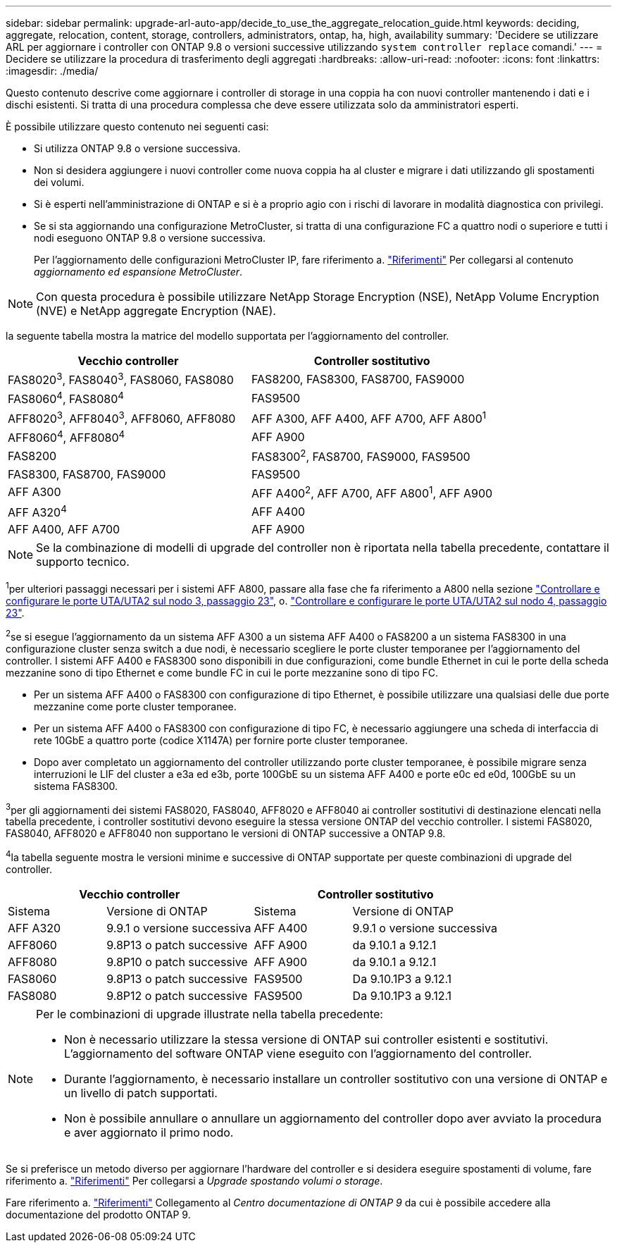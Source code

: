 ---
sidebar: sidebar 
permalink: upgrade-arl-auto-app/decide_to_use_the_aggregate_relocation_guide.html 
keywords: deciding, aggregate, relocation, content, storage, controllers, administrators, ontap, ha, high, availability 
summary: 'Decidere se utilizzare ARL per aggiornare i controller con ONTAP 9.8 o versioni successive utilizzando `system controller replace` comandi.' 
---
= Decidere se utilizzare la procedura di trasferimento degli aggregati
:hardbreaks:
:allow-uri-read: 
:nofooter: 
:icons: font
:linkattrs: 
:imagesdir: ./media/


[role="lead"]
Questo contenuto descrive come aggiornare i controller di storage in una coppia ha con nuovi controller mantenendo i dati e i dischi esistenti. Si tratta di una procedura complessa che deve essere utilizzata solo da amministratori esperti.

È possibile utilizzare questo contenuto nei seguenti casi:

* Si utilizza ONTAP 9.8 o versione successiva.
* Non si desidera aggiungere i nuovi controller come nuova coppia ha al cluster e migrare i dati utilizzando gli spostamenti dei volumi.
* Si è esperti nell'amministrazione di ONTAP e si è a proprio agio con i rischi di lavorare in modalità diagnostica con privilegi.
* Se si sta aggiornando una configurazione MetroCluster, si tratta di una configurazione FC a quattro nodi o superiore e tutti i nodi eseguono ONTAP 9.8 o versione successiva.
+
Per l'aggiornamento delle configurazioni MetroCluster IP, fare riferimento a. link:other_references.html["Riferimenti"] Per collegarsi al contenuto _aggiornamento ed espansione MetroCluster_.




NOTE: Con questa procedura è possibile utilizzare NetApp Storage Encryption (NSE), NetApp Volume Encryption (NVE) e NetApp aggregate Encryption (NAE).

[[sys_comands_98_supported_Systems]]la seguente tabella mostra la matrice del modello supportata per l'aggiornamento del controller.

|===
| Vecchio controller | Controller sostitutivo 


| FAS8020^3^, FAS8040^3^, FAS8060, FAS8080 | FAS8200, FAS8300, FAS8700, FAS9000 


| FAS8060^4^, FAS8080^4^ | FAS9500 


| AFF8020^3^, AFF8040^3^, AFF8060, AFF8080 | AFF A300, AFF A400, AFF A700, AFF A800^1^ 


| AFF8060^4^, AFF8080^4^ | AFF A900 


| FAS8200 | FAS8300^2^, FAS8700, FAS9000, FAS9500 


| FAS8300, FAS8700, FAS9000 | FAS9500 


| AFF A300 | AFF A400^2^, AFF A700, AFF A800^1^, AFF A900 


| AFF A320^4^ | AFF A400 


| AFF A400, AFF A700 | AFF A900 
|===

NOTE: Se la combinazione di modelli di upgrade del controller non è riportata nella tabella precedente, contattare il supporto tecnico.

^1^per ulteriori passaggi necessari per i sistemi AFF A800, passare alla fase che fa riferimento a A800 nella sezione link:set_fc_or_uta_uta2_config_on_node3.html#step23["Controllare e configurare le porte UTA/UTA2 sul nodo 3, passaggio 23"], o. link:set_fc_or_uta_uta2_config_node4.html#step23["Controllare e configurare le porte UTA/UTA2 sul nodo 4, passaggio 23"].

^2^se si esegue l'aggiornamento da un sistema AFF A300 a un sistema AFF A400 o FAS8200 a un sistema FAS8300 in una configurazione cluster senza switch a due nodi, è necessario scegliere le porte cluster temporanee per l'aggiornamento del controller. I sistemi AFF A400 e FAS8300 sono disponibili in due configurazioni, come bundle Ethernet in cui le porte della scheda mezzanine sono di tipo Ethernet e come bundle FC in cui le porte mezzanine sono di tipo FC.

* Per un sistema AFF A400 o FAS8300 con configurazione di tipo Ethernet, è possibile utilizzare una qualsiasi delle due porte mezzanine come porte cluster temporanee.
* Per un sistema AFF A400 o FAS8300 con configurazione di tipo FC, è necessario aggiungere una scheda di interfaccia di rete 10GbE a quattro porte (codice X1147A) per fornire porte cluster temporanee.
* Dopo aver completato un aggiornamento del controller utilizzando porte cluster temporanee, è possibile migrare senza interruzioni le LIF del cluster a e3a ed e3b, porte 100GbE su un sistema AFF A400 e porte e0c ed e0d, 100GbE su un sistema FAS8300.


^3^per gli aggiornamenti dei sistemi FAS8020, FAS8040, AFF8020 e AFF8040 ai controller sostitutivi di destinazione elencati nella tabella precedente, i controller sostitutivi devono eseguire la stessa versione ONTAP del vecchio controller. I sistemi FAS8020, FAS8040, AFF8020 e AFF8040 non supportano le versioni di ONTAP successive a ONTAP 9.8.

^4^la tabella seguente mostra le versioni minime e successive di ONTAP supportate per queste combinazioni di upgrade del controller.

[cols="20,30,20,30"]
|===
2+| Vecchio controller 2+| Controller sostitutivo 


| Sistema | Versione di ONTAP | Sistema | Versione di ONTAP 


| AFF A320 | 9.9.1 o versione successiva | AFF A400 | 9.9.1 o versione successiva 


| AFF8060 | 9.8P13 o patch successive | AFF A900 | da 9.10.1 a 9.12.1 


| AFF8080 | 9.8P10 o patch successive | AFF A900 | da 9.10.1 a 9.12.1 


| FAS8060 | 9.8P13 o patch successive | FAS9500 | Da 9.10.1P3 a 9.12.1 


| FAS8080 | 9.8P12 o patch successive | FAS9500 | Da 9.10.1P3 a 9.12.1 
|===
[NOTE]
====
Per le combinazioni di upgrade illustrate nella tabella precedente:

* Non è necessario utilizzare la stessa versione di ONTAP sui controller esistenti e sostitutivi. L'aggiornamento del software ONTAP viene eseguito con l'aggiornamento del controller.
* Durante l'aggiornamento, è necessario installare un controller sostitutivo con una versione di ONTAP e un livello di patch supportati.
* Non è possibile annullare o annullare un aggiornamento del controller dopo aver avviato la procedura e aver aggiornato il primo nodo.


====
Se si preferisce un metodo diverso per aggiornare l'hardware del controller e si desidera eseguire spostamenti di volume, fare riferimento a. link:other_references.html["Riferimenti"] Per collegarsi a _Upgrade spostando volumi o storage_.

Fare riferimento a. link:other_references.html["Riferimenti"] Collegamento al _Centro documentazione di ONTAP 9_ da cui è possibile accedere alla documentazione del prodotto ONTAP 9.
